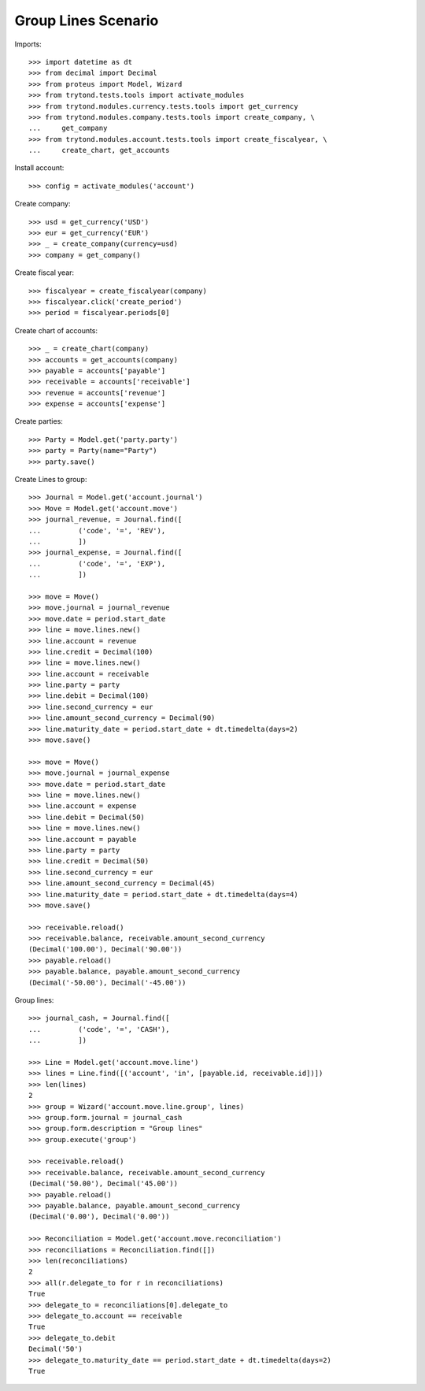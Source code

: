 ====================
Group Lines Scenario
====================

Imports::

    >>> import datetime as dt
    >>> from decimal import Decimal
    >>> from proteus import Model, Wizard
    >>> from trytond.tests.tools import activate_modules
    >>> from trytond.modules.currency.tests.tools import get_currency
    >>> from trytond.modules.company.tests.tools import create_company, \
    ...     get_company
    >>> from trytond.modules.account.tests.tools import create_fiscalyear, \
    ...     create_chart, get_accounts

Install account::

    >>> config = activate_modules('account')

Create company::

    >>> usd = get_currency('USD')
    >>> eur = get_currency('EUR')
    >>> _ = create_company(currency=usd)
    >>> company = get_company()

Create fiscal year::

    >>> fiscalyear = create_fiscalyear(company)
    >>> fiscalyear.click('create_period')
    >>> period = fiscalyear.periods[0]

Create chart of accounts::

    >>> _ = create_chart(company)
    >>> accounts = get_accounts(company)
    >>> payable = accounts['payable']
    >>> receivable = accounts['receivable']
    >>> revenue = accounts['revenue']
    >>> expense = accounts['expense']

Create parties::

    >>> Party = Model.get('party.party')
    >>> party = Party(name="Party")
    >>> party.save()

Create Lines to group::

    >>> Journal = Model.get('account.journal')
    >>> Move = Model.get('account.move')
    >>> journal_revenue, = Journal.find([
    ...         ('code', '=', 'REV'),
    ...         ])
    >>> journal_expense, = Journal.find([
    ...         ('code', '=', 'EXP'),
    ...         ])

    >>> move = Move()
    >>> move.journal = journal_revenue
    >>> move.date = period.start_date
    >>> line = move.lines.new()
    >>> line.account = revenue
    >>> line.credit = Decimal(100)
    >>> line = move.lines.new()
    >>> line.account = receivable
    >>> line.party = party
    >>> line.debit = Decimal(100)
    >>> line.second_currency = eur
    >>> line.amount_second_currency = Decimal(90)
    >>> line.maturity_date = period.start_date + dt.timedelta(days=2)
    >>> move.save()

    >>> move = Move()
    >>> move.journal = journal_expense
    >>> move.date = period.start_date
    >>> line = move.lines.new()
    >>> line.account = expense
    >>> line.debit = Decimal(50)
    >>> line = move.lines.new()
    >>> line.account = payable
    >>> line.party = party
    >>> line.credit = Decimal(50)
    >>> line.second_currency = eur
    >>> line.amount_second_currency = Decimal(45)
    >>> line.maturity_date = period.start_date + dt.timedelta(days=4)
    >>> move.save()

    >>> receivable.reload()
    >>> receivable.balance, receivable.amount_second_currency
    (Decimal('100.00'), Decimal('90.00'))
    >>> payable.reload()
    >>> payable.balance, payable.amount_second_currency
    (Decimal('-50.00'), Decimal('-45.00'))

Group lines::

    >>> journal_cash, = Journal.find([
    ...         ('code', '=', 'CASH'),
    ...         ])

    >>> Line = Model.get('account.move.line')
    >>> lines = Line.find([('account', 'in', [payable.id, receivable.id])])
    >>> len(lines)
    2
    >>> group = Wizard('account.move.line.group', lines)
    >>> group.form.journal = journal_cash
    >>> group.form.description = "Group lines"
    >>> group.execute('group')

    >>> receivable.reload()
    >>> receivable.balance, receivable.amount_second_currency
    (Decimal('50.00'), Decimal('45.00'))
    >>> payable.reload()
    >>> payable.balance, payable.amount_second_currency
    (Decimal('0.00'), Decimal('0.00'))

    >>> Reconciliation = Model.get('account.move.reconciliation')
    >>> reconciliations = Reconciliation.find([])
    >>> len(reconciliations)
    2
    >>> all(r.delegate_to for r in reconciliations)
    True
    >>> delegate_to = reconciliations[0].delegate_to
    >>> delegate_to.account == receivable
    True
    >>> delegate_to.debit
    Decimal('50')
    >>> delegate_to.maturity_date == period.start_date + dt.timedelta(days=2)
    True
